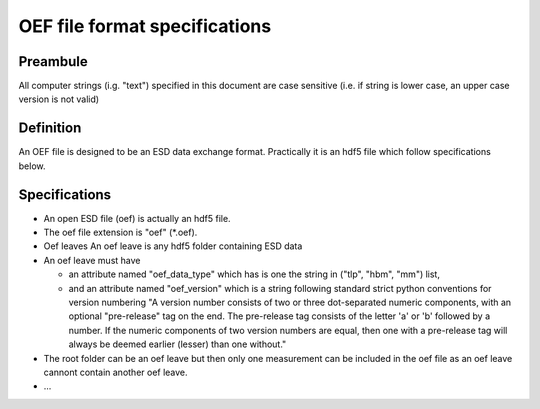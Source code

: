 OEF file format specifications
==============================

Preambule
---------

All computer strings (i.g. "text") specified in this document are case sensitive
(i.e. if string is lower case, an upper case version is not valid)

Definition
----------
An OEF file is designed to be an ESD data exchange format.
Practically it is an hdf5 file which follow specifications below.

Specifications
--------------
- An open ESD file (oef) is actually an hdf5 file.

- The oef file extension is "oef" (*.oef).

- Oef leaves
  An oef leave is any hdf5 folder containing ESD data

- An oef leave must have

  - an attribute named "oef_data_type" which has is one the string in
    ("tlp", "hbm", "mm") list,
  - and an attribute named "oef_version" which
    is a string following standard strict python conventions for version numbering
    "A version number consists of two or three
    dot-separated numeric components, with an optional "pre-release" tag
    on the end.  The pre-release tag consists of the letter 'a' or 'b'
    followed by a number.  If the numeric components of two version
    numbers are equal, then one with a pre-release tag will always
    be deemed earlier (lesser) than one without."

- The root folder can be an oef leave but then only one measurement can be
  included in the oef file as an oef leave cannont contain another oef leave.

- ...
